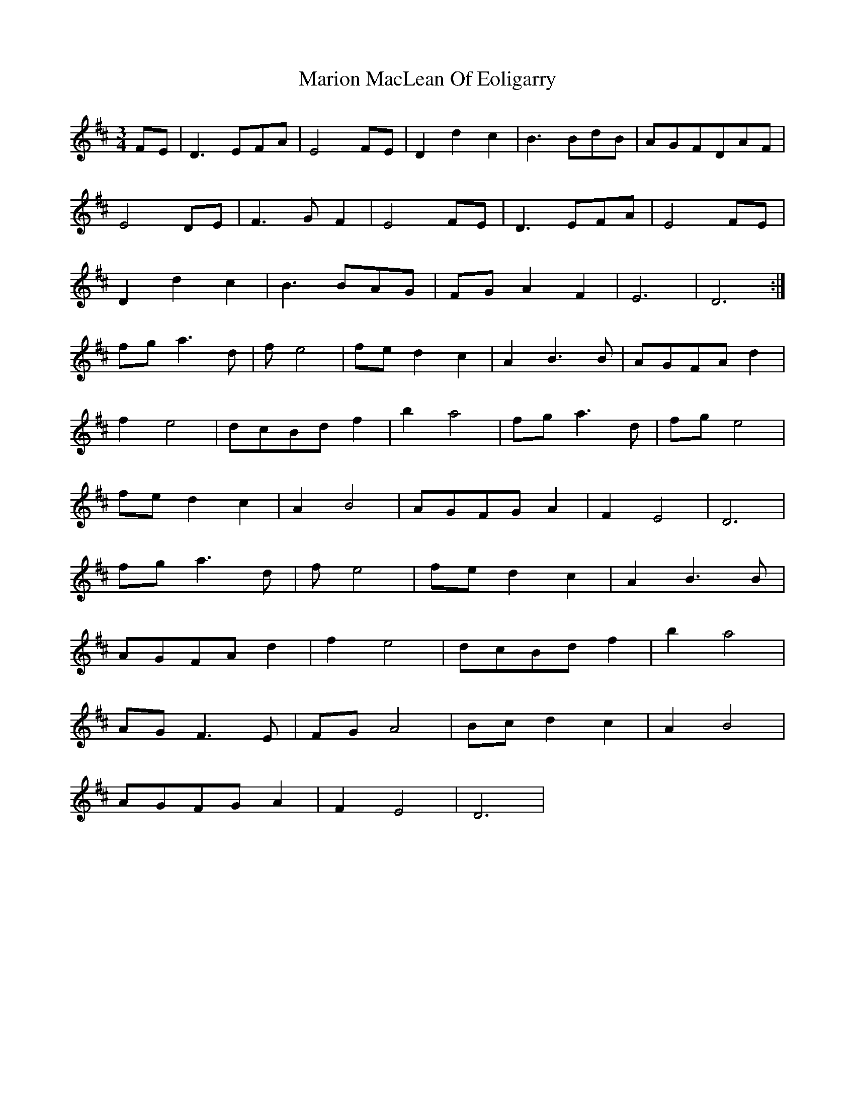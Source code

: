 X: 25565
T: Marion MacLean Of Eoligarry
R: waltz
M: 3/4
K: Dmajor
FE|D3EFA|E4FE|D2d2c2|B3BdB|AGFDAF|
E4DE|F3GF2|E4FE|D3EFA|E4FE|
D2d2c2|B3BAG|FGA2F2|E6|D6:|
fga3d|fe4|fed2c2|A2B3B|AGFAd2|
f2e4|dcBdf2|b2a4|fga3d|fge4|
fed2c2|A2B4|AGFGA2|F2E4|D6|
fga3d|fe4|fed2c2|A2B3B|
AGFAd2|f2e4|dcBdf2|b2a4|
AGF3E|FGA4|Bcd2c2|A2B4|
AGFGA2|F2E4|D6|

